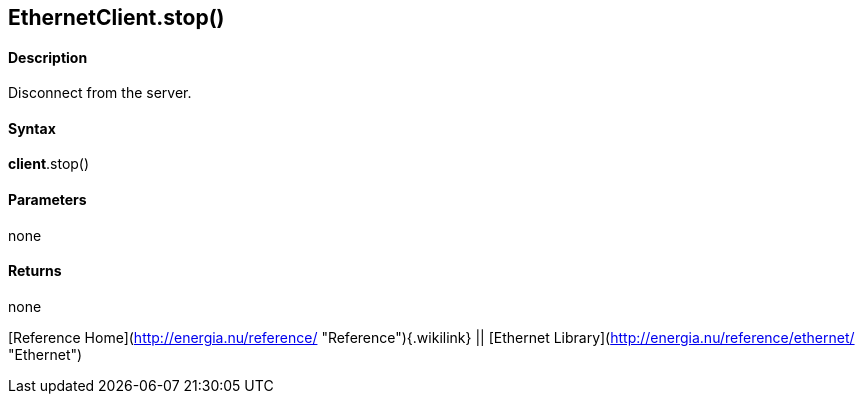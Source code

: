 *EthernetClient*.stop()
-----------------------

#### Description

Disconnect from the server.

#### Syntax

*client*.stop()

#### Parameters

none

#### Returns

none

[Reference Home](http://energia.nu/reference/ "Reference"){.wikilink} ||
[Ethernet Library](http://energia.nu/reference/ethernet/ "Ethernet")

